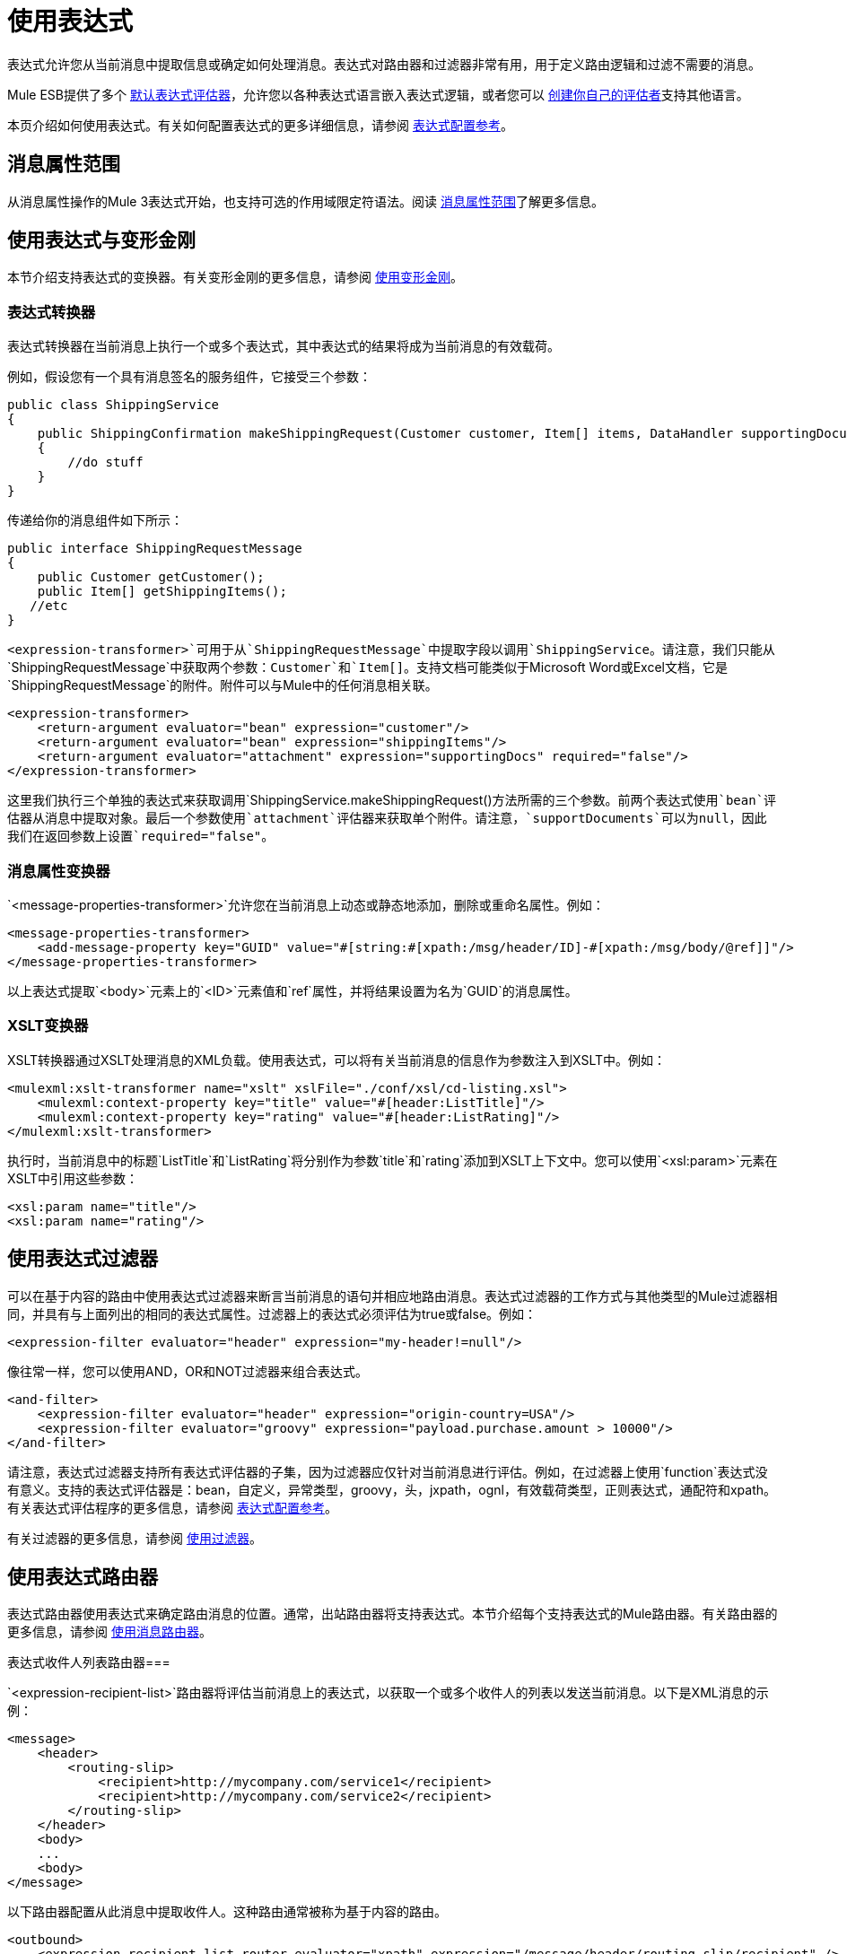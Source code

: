 = 使用表达式

表达式允许您从当前消息中提取信息或确定如何处理消息。表达式对路由器和过滤器非常有用，用于定义路由逻辑和过滤不需要的消息。

Mule ESB提供了多个 link:/mule-user-guide/v/3.2/expressions-configuration-reference[默认表达式评估器]，允许您以各种表达式语言嵌入表达式逻辑，或者您可以 link:/mule-user-guide/v/3.2/creating-expression-evaluators[创建你自己的评估者]支持其他语言。

本页介绍如何使用表达式。有关如何配置表达式的更多详细信息，请参阅 link:/mule-user-guide/v/3.2/expressions-configuration-reference[表达式配置参考]。

== 消息属性范围

从消息属性操作的Mule 3表达式开始，也支持可选的作用域限定符语法。阅读 link:/mule-user-guide/v/3.2/message-property-scopes[消息属性范围]了解更多信息。

== 使用表达式与变形金刚

本节介绍支持表达式的变换器。有关变形金刚的更多信息，请参阅 link:/mule-user-guide/v/3.2/using-transformers[使用变形金刚]。

=== 表达式转换器

表达式转换器在当前消息上执行一个或多个表达式，其中表达式的结果将成为当前消息的有效载荷。

例如，假设您有一个具有消息签名的服务组件，它接受三个参数：

[source, java, linenums]
----
public class ShippingService
{
    public ShippingConfirmation makeShippingRequest(Customer customer, Item[] items, DataHandler supportingDocumentation)
    {
        //do stuff
    }
}
----

传递给你的消息组件如下所示：

[source, java, linenums]
----
public interface ShippingRequestMessage
{
    public Customer getCustomer();
    public Item[] getShippingItems();
   //etc
}
----

`<expression-transformer>`可用于从`ShippingRequestMessage`中提取字段以调用`ShippingService`。请注意，我们只能从`ShippingRequestMessage`中获取两个参数：`Customer`和`Item[]`。支持文档可能类似于Microsoft Word或Excel文档，它是`ShippingRequestMessage`的附件。附件可以与Mule中的任何消息相关联。

[source, xml, linenums]
----
<expression-transformer>
    <return-argument evaluator="bean" expression="customer"/>
    <return-argument evaluator="bean" expression="shippingItems"/>
    <return-argument evaluator="attachment" expression="supportingDocs" required="false"/>
</expression-transformer>
----

这里我们执行三个单独的表达式来获取调用`ShippingService.makeShippingRequest()`方法所需的三个参数。前两个表达式使用`bean`评估器从消息中提取对象。最后一个参数使用`attachment`评估器来获取单个附件。请注意，`supportDocuments`可以为null，因此我们在返回参数上设置`required="false"`。

=== 消息属性变换器

`<message-properties-transformer>`允许您在当前消息上动态或静态地添加，删除或重命名属性。例如：

[source, xml, linenums]
----
<message-properties-transformer>
    <add-message-property key="GUID" value="#[string:#[xpath:/msg/header/ID]-#[xpath:/msg/body/@ref]]"/>
</message-properties-transformer>
----

以上表达式提取`<body>`元素上的`<ID>`元素值和`ref`属性，并将结果设置为名为`GUID`的消息属性。

===  XSLT变换器

XSLT转换器通过XSLT处理消息的XML负载。使用表达式，可以将有关当前消息的信息作为参数注入到XSLT中。例如：

[source, xml, linenums]
----
<mulexml:xslt-transformer name="xslt" xslFile="./conf/xsl/cd-listing.xsl">
    <mulexml:context-property key="title" value="#[header:ListTitle]"/>
    <mulexml:context-property key="rating" value="#[header:ListRating]"/>
</mulexml:xslt-transformer>
----

执行时，当前消息中的标题`ListTitle`和`ListRating`将分别作为参数`title`和`rating`添加到XSLT上下文中。您可以使用`<xsl:param>`元素在XSLT中引用这些参数：

[source, xml, linenums]
----
<xsl:param name="title"/>
<xsl:param name="rating"/>
----

== 使用表达式过滤器

可以在基于内容的路由中使用表达式过滤器来断言当前消息的语句并相应地路由消息。表达式过滤器的工作方式与其他类型的Mule过滤器相同，并具有与上面列出的相同的表达式属性。过滤器上的表达式必须评估为true或false。例如：

[source, xml, linenums]
----
<expression-filter evaluator="header" expression="my-header!=null"/>
----

像往常一样，您可以使用AND，OR和NOT过滤器来组合表达式。

[source, xml, linenums]
----
<and-filter>
    <expression-filter evaluator="header" expression="origin-country=USA"/>
    <expression-filter evaluator="groovy" expression="payload.purchase.amount > 10000"/>
</and-filter>
----

请注意，表达式过滤器支持所有表达式评估器的子集，因为过滤器应仅针对当前消息进行评估。例如，在过滤器上使用`function`表达式没有意义。支持的表达式评估器是：bean，自定义，异常类型，groovy，头，jxpath，ognl，有效载荷类型，正则表达式，通配符和xpath。有关表达式评估程序的更多信息，请参阅 link:/mule-user-guide/v/3.2/expressions-configuration-reference[表达式配置参考]。

有关过滤器的更多信息，请参阅 link:/mule-user-guide/v/3.2/using-filters[使用过滤器]。

== 使用表达式路由器

表达式路由器使用表达式来确定路由消息的位置。通常，出站路由器将支持表达式。本节介绍每个支持表达式的Mule路由器。有关路由器的更多信息，请参阅 link:/mule-user-guide/v/3.2/using-message-routers[使用消息路由器]。

表达式收件人列表路由器=== 

`<expression-recipient-list>`路由器将评估当前消息上的表达式，以获取一个或多个收件人的列表以发送当前消息。以下是XML消息的示例：

[source, xml, linenums]
----
<message>
    <header>
        <routing-slip>
            <recipient>http://mycompany.com/service1</recipient>
            <recipient>http://mycompany.com/service2</recipient>
        </routing-slip>
    </header>
    <body>
    ...
    <body>
</message>
----

以下路由器配置从此消息中提取收件人。这种路由通常被称为基于内容的路由。

[source, xml, linenums]
----
<outbound>
    <expression-recipient-list-router evaluator="xpath" expression="/message/header/routing-slip/recipient" />
 </outbound>
----

[TIP]
====
*Best Practice* +

本示例使用消息中的端点的物理地址。在实际生产场景中，您可以使用映射到物理端点地址的逻辑端点名称。这些可以在您的Mule配置文件或集中注册表中进行配置。
====

=== 表达式分配器路由器

`<expression-splitter-router>`可用于将当前消息的不同部分路由到不同的目的地。假设我们目前的消息是`FruitBowl`，其中包含应传递到不同位置的不同水果。

[source, code, linenums]
----
FruitBowl fruitBowl = new FruitBowl();
fruitBowl.addFruit(new Orange());
fruitBowl.addFruit(new Apple());
fruitBowl.addFruit(new Banana());
fruitBowl.addFruit(new Banana());
----

现在我们有一个`FruitBowl`包含一个苹果，一个桔子和两个香蕉。当Mule收到这个对象时，我们想要将水果分配到不同的位置：AppleService，BananaService和OrangeService。

[source, xml, linenums]
----
<service name="Distributor">
    <inbound>
       <jms:inbound-endpoint queue="distributor.queue"/>
    </inbound>
    <outbound>
        <!-- FruitBowl.getFruit() List -->
        <expression-splitter-router evaluator="bean" expression="fruit">
            <vm:outbound-endpoint path="apple.service.queue">
                <payload-type-filter expectedType="org.mule.tck.testmodels.fruit.Apple"/>
            </vm:outbound-endpoint>
            <vm:outbound-endpoint path="banana.service.queue">
                <payload-type-filter expectedType="org.mule.tck.testmodels.fruit.Banana"/>
            </vm:outbound-endpoint>
            <vm:outbound-endpoint path="orange.service.queue">
                <payload-type-filter expectedType="org.mule.tck.testmodels.fruit.Orange"/>
            </vm:outbound-endpoint>
        </expression-splitter-router>
    </outbound>
</service>
----

请注意，我们每个出站端点都有一个定义的过滤器。这允许分离器路由器验证正确的对象被路由到正确的服务。在本例中，AppleService和OrangeService将分别接收一个请求（水果对象），而BananaService将接收两个请求（水果对象）。如果未定义过滤器，分离器路由器将以循环方式将每个对象发送到列表中的下一个端点。

要详细了解配置表达式，请参阅 link:/mule-user-guide/v/3.2/expressions-configuration-reference[表达式配置参考]。
